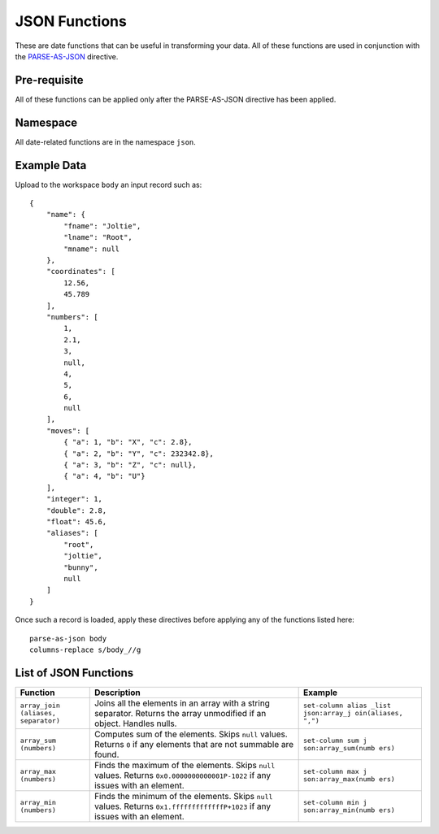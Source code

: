 .. meta::
    :author: Cask Data, Inc.
    :copyright: Copyright © 2014-2017 Cask Data, Inc.

==============
JSON Functions
==============

These are date functions that can be useful in transforming your data.
All of these functions are used in conjunction with the
`PARSE-AS-JSON <parse-as-json.md>`__ directive.

Pre-requisite
-------------

All of these functions can be applied only after the PARSE-AS-JSON
directive has been applied.

Namespace
---------

All date-related functions are in the namespace ``json``.

Example Data
------------

Upload to the workspace ``body`` an input record such as:

::

    {
        "name": {
            "fname": "Joltie",
            "lname": "Root",
            "mname": null
        },
        "coordinates": [
            12.56,
            45.789
        ],
        "numbers": [
            1,
            2.1,
            3,
            null,
            4,
            5,
            6,
            null
        ],
        "moves": [
            { "a": 1, "b": "X", "c": 2.8},
            { "a": 2, "b": "Y", "c": 232342.8},
            { "a": 3, "b": "Z", "c": null},
            { "a": 4, "b": "U"}
        ],
        "integer": 1,
        "double": 2.8,
        "float": 45.6,
        "aliases": [
            "root",
            "joltie",
            "bunny",
            null
        ]
    }

Once such a record is loaded, apply these directives before applying any
of the functions listed here:

::

      parse-as-json body
      columns-replace s/body_//g

List of JSON Functions
----------------------

+--------------+-------------------------------------------+---------------------+
| Function     | Description                               | Example             |
+==============+===========================================+=====================+
| ``array_join | Joins all the elements in an array with a | ``set-column alias  |
| (aliases,    | string separator. Returns the array       | _list json:array_j  |
| separator)`` | unmodified if an object. Handles nulls.   | oin(aliases, ",")`` |
|              |                                           |                     |
+--------------+-------------------------------------------+---------------------+
| ``array_sum  | Computes sum of the elements. Skips       | ``set-column sum j  |
| (numbers)``  | ``null`` values. Returns ``0`` if any     | son:array_sum(numb  |
|              | elements that are not summable are found. | ers)``              |
+--------------+-------------------------------------------+---------------------+
| ``array_max  | Finds the maximum of the elements. Skips  | ``set-column max j  |
| (numbers)``  | ``null`` values. Returns                  | son:array_max(numb  |
|              | ``0x0.0000000000001P-1022`` if any issues | ers)``              |
|              | with an element.                          |                     |
+--------------+-------------------------------------------+---------------------+
| ``array_min  | Finds the minimum of the elements. Skips  | ``set-column min j  |
| (numbers)``  | ``null`` values. Returns                  | son:array_min(numb  |
|              | ``0x1.fffffffffffffP+1023`` if any issues | ers)``              |
|              | with an element.                          |                     |
+--------------+-------------------------------------------+---------------------+
